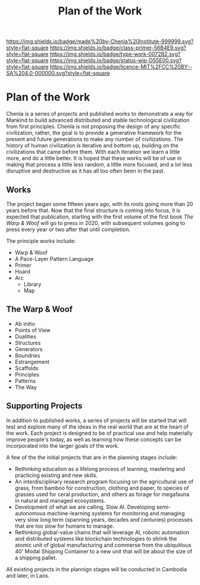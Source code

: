 #   -*- mode: org; fill-column: 60 -*-

#+TITLE: Plan of the Work
#+STARTUP: showall
#+TOC: headlines 4
#+PROPERTY: filename

[[https://img.shields.io/badge/made%20by-Chenla%20Institute-999999.svg?style=flat-square]] 
[[https://img.shields.io/badge/class-primer-56B4E9.svg?style=flat-square]]
[[https://img.shields.io/badge/type-work-0072B2.svg?style=flat-square]]
[[https://img.shields.io/badge/status-wip-D55E00.svg?style=flat-square]]
[[https://img.shields.io/badge/licence-MIT%2FCC%20BY--SA%204.0-000000.svg?style=flat-square]]


* Plan of the Work
:PROPERTIES:
:CUSTOM_ID:
:Name:     /home/deerpig/proj/chenla/wip/wip-plan.org
:Created:  2018-03-22T21:18@Prek Leap (11.642600N-104.919210W)
:ID:       5777a09d-6a6d-4877-b2ac-16dd29024035
:VER:      575000375.224928262
:GEO:      48P-491193-1287029-15
:BXID:     proj:CIB5-5860
:Class:    primer
:Type:     work
:Status:   wip
:Licence:  MIT/CC BY-SA 4.0
:END:

Chenla is a series of projects and published works to
demonstrate a way for Mankind to build advanced distributed
and stable technological civilization from first
principles. Chenla is not proposing the design of any
specific civilization, rather, the goal is to provide a
generative framework for the present and future generations
to make any number of civilizations.  The history of human
civilization is iterative and bottom up, building on the
civilizations that came before them.  With each iteration we
learn a little more, and do a little better.  It is hoped
that these works will be of use in making that process a
little less random, a little more focused, and a lot less
disruptive and destructive as it has all too often been in
the past.

** Works

The project began some fifteen years ago, with its roots going more
than 20 years before that.  Now that the final structure is coming
into focus, it is expected that publication, starting with the first
volume of the first book /The Warp & Woof/ will go to press in 2020,
with subsequent volumes going to press every year or two after that
until completion.

The principle works include:

  - Warp & Woof
  - A Pace-Layer Pattern Language
  - Primer
  - Hoard
  - Arc
    - Library
    - Map

** The Warp & Woof


    - Ab initio
    - Points of View
    - Dualities
    - Structures
    - Generators
    - Boundries
    - Estrangement
    - Scaffolds
    - Principles
    - Patterns
    - The Way



** Supporting Projects

In addition to published works, a series of projects will be
started that will test and explore many of the ideas in the
real world that are at the heart of the work.  Each project
is designed to be of practical use and help materially
improve people's today, as well as learning how these
concepts can be incorporated into the larger goals of the
work.

A few of the the initial projects that are in the planning
stages include:

  - Rethinking education as a lifelong process of learning, mastering
    and practicing existing and new skills.
  - An interdisciplinary research program focusing on the agricultural
    use of grass, from bamboo for construction, clothing and
    paper, to species of grasses used for ceral production,
    and others as forage for megafauna in natural and
    managed ecosystems.
  - Development of what we are calling, Slow AI.  Developing
    semi-autonomous machine-learning systems for monitoring
    and managing very slow long term (spanning years,
    decades and centuries) processes that are too slow for
    humans to manage.
  - Rethinking global-value chains that will leverage AI,
    robotic automation and distributed systems like
    blockchain technologies to shrink the atomic unit of
    global manufacturing and commerse from the ubiquitious
    40' Modal Shipping Container to a new unit that will be
    about the size of a shipping pallet.

All existing projects in the plannign stages will be
conducted in Cambodia and later, in Laos.


